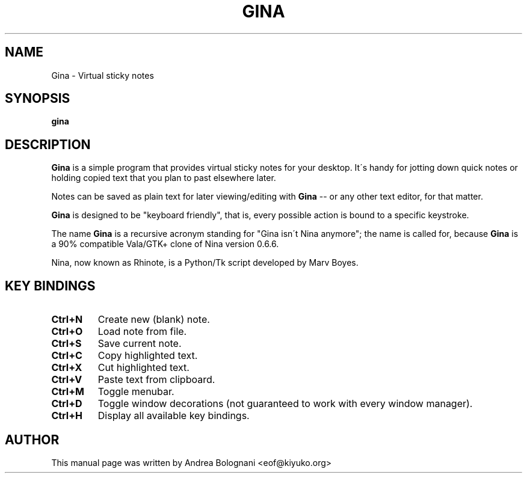 .TH GINA 1 "02 February 2009" "1.0.0" "User Commands"

.SH NAME
Gina \- Virtual sticky notes

.SH SYNOPSIS
\fBgina\fR

.SH DESCRIPTION
\fBGina\fR is a simple program that provides virtual sticky notes for your
desktop. It\'s handy for jotting down quick notes or holding copied text that
you plan to past elsewhere later.
.PP
Notes can be saved as plain text for later viewing/editing with \fBGina\fR \-\-
or any other text editor, for that matter.
.PP
\fBGina\fR is designed to be "keyboard friendly", that is, every possible action
is bound to a specific keystroke.
.PP
The name \fBGina\fR is a recursive acronym standing for "Gina isn\'t Nina
anymore"; the name is called for, because \fBGina\fR is a 90% compatible Vala/GTK+
clone of Nina version 0.6.6.
.PP
Nina, now known as Rhinote, is a Python/Tk script developed by Marv Boyes.

.SH KEY BINDINGS
.TP
\fBCtrl+N\fB
Create new (blank) note.
.TP
\fBCtrl+O\fR
Load note from file.
.TP
\fBCtrl+S\fR
Save current note.
.TP
\fBCtrl+C\fR
Copy highlighted text.
.TP
\fBCtrl+X\fR
Cut highlighted text.
.TP
\fBCtrl+V\fR
Paste text from clipboard.
.TP
\fBCtrl+M\fR
Toggle menubar.
.TP
\fBCtrl+D\fR
Toggle window decorations (not guaranteed to work with every window manager).
.TP
\fBCtrl+H\fR
Display all available key bindings.

.SH AUTHOR
This manual page was written by Andrea Bolognani <eof@kiyuko.org>
